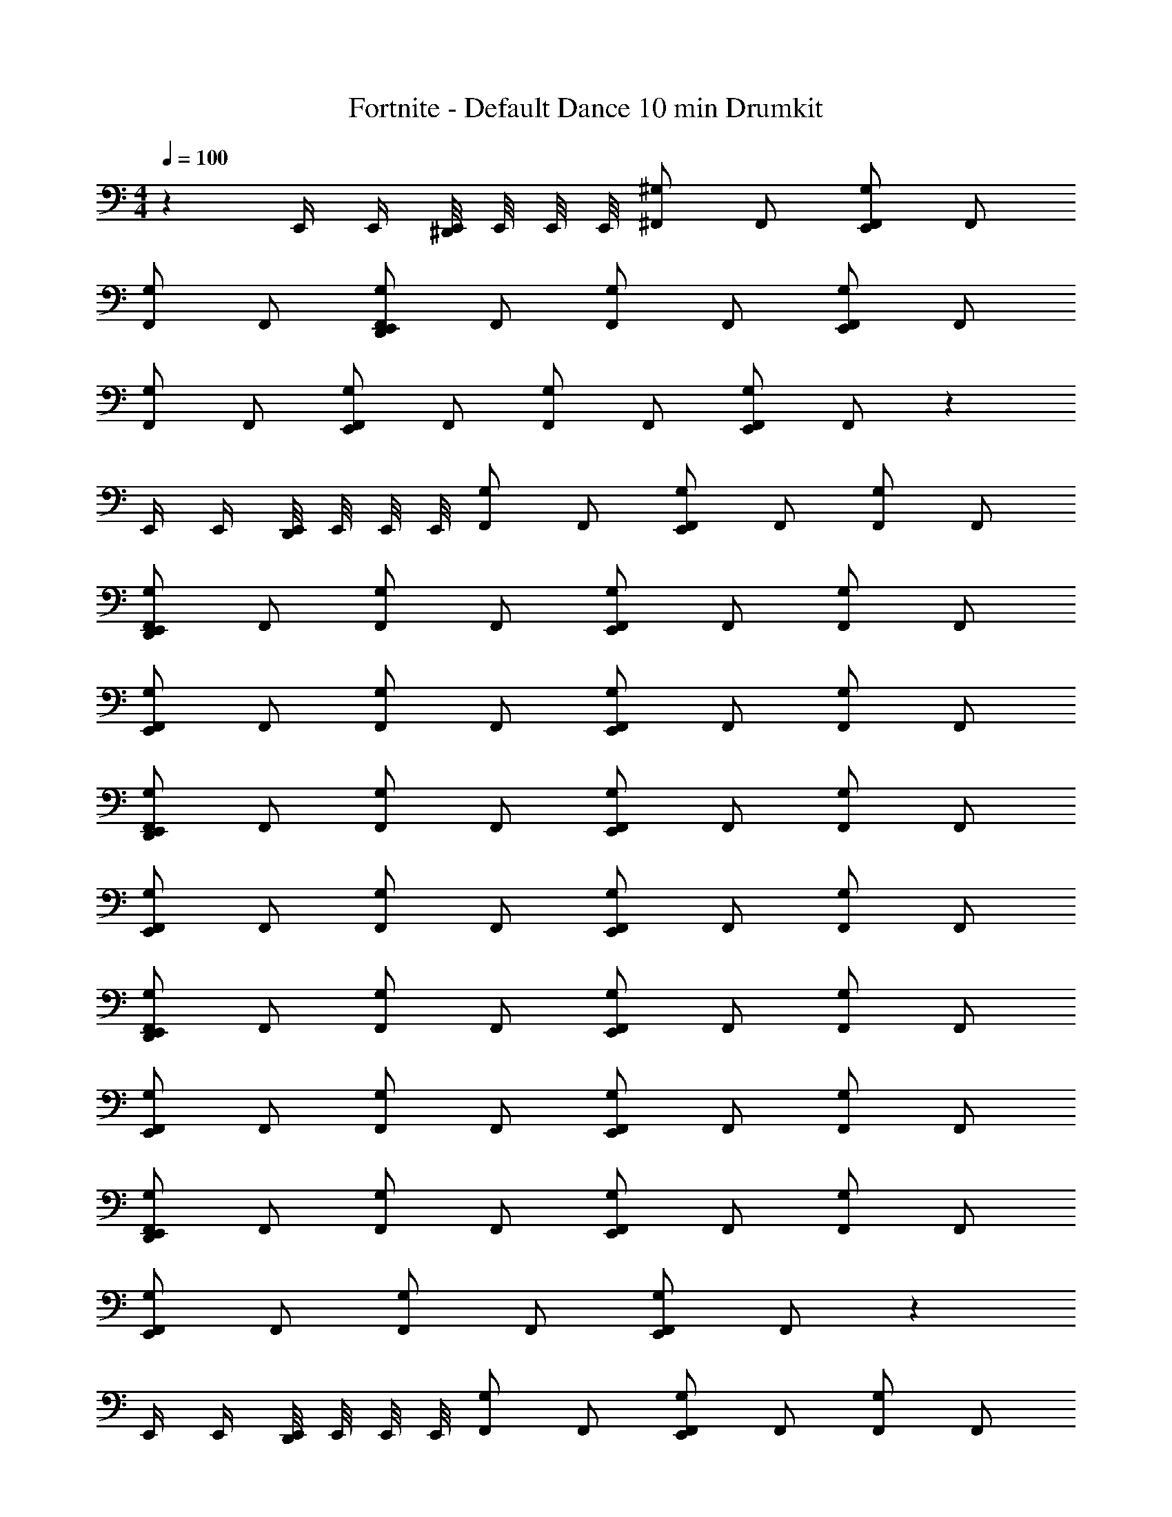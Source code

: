 X: 1
T: Fortnite - Default Dance 10 min Drumkit
L: 1/4
M: 4/4
Q: 1/4=100
Z: ABC Generated by Starbound Composer v0.8.7
K: C
z E,,/4 E,,/4 [E,,/8^D,,/] E,,/8 E,,/8 E,,/8 [^F,,/^G,] F,,/ [F,,/E,,G,] F,,/ 
[F,,/G,] F,,/ [F,,/E,,D,,G,] F,,/ [F,,/G,] F,,/ [F,,/E,,G,] F,,/ 
[F,,/G,] F,,/ [F,,/E,,G,] F,,/ [F,,/G,] F,,/ [F,,/E,,G,] F,,/ z 
E,,/4 E,,/4 [E,,/8D,,/] E,,/8 E,,/8 E,,/8 [F,,/G,] F,,/ [F,,/E,,G,] F,,/ [F,,/G,] F,,/ 
[F,,/E,,D,,G,] F,,/ [F,,/G,] F,,/ [F,,/E,,G,] F,,/ [F,,/G,] F,,/ 
[F,,/E,,G,] F,,/ [F,,/G,] F,,/ [F,,/E,,G,] F,,/ [F,,/G,] F,,/ 
[F,,/E,,D,,G,] F,,/ [F,,/G,] F,,/ [F,,/E,,G,] F,,/ [F,,/G,] F,,/ 
[F,,/E,,G,] F,,/ [F,,/G,] F,,/ [F,,/E,,G,] F,,/ [F,,/G,] F,,/ 
[F,,/E,,D,,G,] F,,/ [F,,/G,] F,,/ [F,,/E,,G,] F,,/ [F,,/G,] F,,/ 
[F,,/E,,G,] F,,/ [F,,/G,] F,,/ [F,,/E,,G,] F,,/ [F,,/G,] F,,/ 
[F,,/E,,D,,G,] F,,/ [F,,/G,] F,,/ [F,,/E,,G,] F,,/ [F,,/G,] F,,/ 
[F,,/E,,G,] F,,/ [F,,/G,] F,,/ [F,,/E,,G,] F,,/ z 
E,,/4 E,,/4 [E,,/8D,,/] E,,/8 E,,/8 E,,/8 [F,,/G,] F,,/ [F,,/E,,G,] F,,/ [F,,/G,] F,,/ 
[F,,/E,,D,,G,] F,,/ [F,,/G,] F,,/ [F,,/E,,G,] F,,/ [F,,/G,] F,,/ 
[F,,/E,,G,] F,,/ [F,,/G,] F,,/ [F,,/E,,G,] F,,/ [F,,/G,] F,,/ 
[F,,/E,,D,,G,] F,,/ [F,,/G,] F,,/ [F,,/E,,G,] F,,/ [F,,/G,] F,,/ 
[F,,/E,,G,] F,,/ [F,,/G,] F,,/ [F,,/E,,G,] F,,/ [F,,/G,] F,,/ 
[F,,/E,,D,,G,] F,,/ [F,,/G,] F,,/ [F,,/E,,G,] F,,/ [F,,/G,] F,,/ 
[F,,/E,,G,] F,,/ [F,,/G,] F,,/ [F,,/E,,G,] F,,/ [F,,/G,] F,,/ 
[F,,/E,,D,,G,] F,,/ [F,,/G,] F,,/ [F,,/E,,G,] F,,/ [F,,/G,] F,,/ 
[F,,/E,,G,] F,,/ [F,,/G,] F,,/ [F,,/E,,G,] F,,/ z 
E,,/4 E,,/4 [E,,/8D,,/] E,,/8 E,,/8 E,,/8 [F,,/G,] F,,/ [F,,/E,,G,] F,,/ [F,,/G,] F,,/ 
[F,,/E,,D,,G,] F,,/ [F,,/G,] F,,/ [F,,/E,,G,] F,,/ [F,,/G,] F,,/ 
[F,,/E,,G,] F,,/ [F,,/G,] F,,/ [F,,/E,,G,] F,,/ [F,,/G,] F,,/ 
[F,,/E,,D,,G,] F,,/ [F,,/G,] F,,/ [F,,/E,,G,] F,,/ [F,,/G,] F,,/ 
[F,,/E,,G,] F,,/ [F,,/G,] F,,/ [F,,/E,,G,] F,,/ [F,,/G,] F,,/ 
[F,,/E,,D,,G,] F,,/ [F,,/G,] F,,/ [F,,/E,,G,] F,,/ [F,,/G,] F,,/ 
[F,,/E,,G,] F,,/ [F,,/G,] F,,/ [F,,/E,,G,] F,,/ [F,,/G,] F,,/ 
[F,,/E,,D,,G,] F,,/ [F,,/G,] F,,/ [F,,/E,,G,] F,,/ [F,,/G,] F,,/ 
[F,,/E,,G,] F,,/ [F,,/G,] F,,/ [F,,/E,,G,] F,,/ z 
E,,/4 E,,/4 [E,,/8D,,/] E,,/8 E,,/8 E,,/8 [F,,/G,] F,,/ [F,,/E,,G,] F,,/ [F,,/G,] F,,/ 
[F,,/E,,D,,G,] F,,/ [F,,/G,] F,,/ [F,,/E,,G,] F,,/ [F,,/G,] F,,/ 
[F,,/E,,G,] F,,/ [F,,/G,] F,,/ [F,,/E,,G,] F,,/ [F,,/G,] F,,/ 
[F,,/E,,D,,G,] F,,/ [F,,/G,] F,,/ [F,,/E,,G,] F,,/ [F,,/G,] F,,/ 
[F,,/E,,G,] F,,/ [F,,/G,] F,,/ [F,,/E,,G,] F,,/ [F,,/G,] F,,/ 
[F,,/E,,D,,G,] F,,/ [F,,/G,] F,,/ [F,,/E,,G,] F,,/ [F,,/G,] F,,/ 
[F,,/E,,G,] F,,/ [F,,/G,] F,,/ [F,,/E,,G,] F,,/ [F,,/G,] F,,/ 
[F,,/E,,D,,G,] F,,/ [F,,/G,] F,,/ [F,,/E,,G,] F,,/ [F,,/G,] F,,/ 
[F,,/E,,G,] F,,/ [F,,/G,] F,,/ [F,,/E,,G,] F,,/ z 
E,,/4 E,,/4 [E,,/8D,,/] E,,/8 E,,/8 E,,/8 [F,,/G,] F,,/ [F,,/E,,G,] F,,/ [F,,/G,] F,,/ 
[F,,/E,,D,,G,] F,,/ [F,,/G,] F,,/ [F,,/E,,G,] F,,/ [F,,/G,] F,,/ 
[F,,/E,,G,] F,,/ [F,,/G,] F,,/ [F,,/E,,G,] F,,/ [F,,/G,] F,,/ 
[F,,/E,,D,,G,] F,,/ [F,,/G,] F,,/ [F,,/E,,G,] F,,/ [F,,/G,] F,,/ 
[F,,/E,,G,] F,,/ [F,,/G,] F,,/ [F,,/E,,G,] F,,/ [F,,/G,] F,,/ 
[F,,/E,,D,,G,] F,,/ [F,,/G,] F,,/ [F,,/E,,G,] F,,/ [F,,/G,] F,,/ 
[F,,/E,,G,] F,,/ [F,,/G,] F,,/ [F,,/E,,G,] F,,/ [F,,/G,] F,,/ 
[F,,/E,,D,,G,] F,,/ [F,,/G,] F,,/ [F,,/E,,G,] F,,/ [F,,/G,] F,,/ 
[F,,/E,,G,] F,,/ [F,,/G,] F,,/ [F,,/E,,G,] F,,/ z 
E,,/4 E,,/4 [E,,/8D,,/] E,,/8 E,,/8 E,,/8 [F,,/G,] F,,/ [F,,/E,,G,] F,,/ [F,,/G,] F,,/ 
[F,,/E,,D,,G,] F,,/ [F,,/G,] F,,/ [F,,/E,,G,] F,,/ [F,,/G,] F,,/ 
[F,,/E,,G,] F,,/ [F,,/G,] F,,/ [F,,/E,,G,] F,,/ [F,,/G,] F,,/ 
[F,,/E,,D,,G,] F,,/ [F,,/G,] F,,/ [F,,/E,,G,] F,,/ [F,,/G,] F,,/ 
[F,,/E,,G,] F,,/ [F,,/G,] F,,/ [F,,/E,,G,] F,,/ [F,,/G,] F,,/ 
[F,,/E,,D,,G,] F,,/ [F,,/G,] F,,/ [F,,/E,,G,] F,,/ [F,,/G,] F,,/ 
[F,,/E,,G,] F,,/ [F,,/G,] F,,/ [F,,/E,,G,] F,,/ [F,,/G,] F,,/ 
[F,,/E,,D,,G,] F,,/ [F,,/G,] F,,/ [F,,/E,,G,] F,,/ [F,,/G,] F,,/ 
[F,,/E,,G,] F,,/ [F,,/G,] F,,/ [F,,/E,,G,] F,,/ z 
E,,/4 E,,/4 [E,,/8D,,/] E,,/8 E,,/8 E,,/8 [F,,/G,] F,,/ [F,,/E,,G,] F,,/ [F,,/G,] F,,/ 
[F,,/E,,D,,G,] F,,/ [F,,/G,] F,,/ [F,,/E,,G,] F,,/ [F,,/G,] F,,/ 
[F,,/E,,G,] F,,/ [F,,/G,] F,,/ [F,,/E,,G,] F,,/ [F,,/G,] F,,/ 
[F,,/E,,D,,G,] F,,/ [F,,/G,] F,,/ [F,,/E,,G,] F,,/ [F,,/G,] F,,/ 
[F,,/E,,G,] F,,/ [F,,/G,] F,,/ [F,,/E,,G,] F,,/ [F,,/G,] F,,/ 
[F,,/E,,D,,G,] F,,/ [F,,/G,] F,,/ [F,,/E,,G,] F,,/ [F,,/G,] F,,/ 
[F,,/E,,G,] F,,/ [F,,/G,] F,,/ [F,,/E,,G,] F,,/ [F,,/G,] F,,/ 
[F,,/E,,D,,G,] F,,/ [F,,/G,] F,,/ [F,,/E,,G,] F,,/ [F,,/G,] F,,/ 
[F,,/E,,G,] F,,/ [F,,/G,] F,,/ [F,,/E,,G,] F,,/ z 
E,,/4 E,,/4 [E,,/8D,,/] E,,/8 E,,/8 E,,/8 [F,,/G,] F,,/ [F,,/E,,G,] F,,/ [F,,/G,] F,,/ 
[F,,/E,,D,,G,] F,,/ [F,,/G,] F,,/ [F,,/E,,G,] F,,/ [F,,/G,] F,,/ 
[F,,/E,,G,] F,,/ [F,,/G,] F,,/ [F,,/E,,G,] F,,/ [F,,/G,] F,,/ 
[F,,/E,,D,,G,] F,,/ [F,,/G,] F,,/ [F,,/E,,G,] F,,/ [F,,/G,] F,,/ 
[F,,/E,,G,] F,,/ [F,,/G,] F,,/ [F,,/E,,G,] F,,/ [F,,/G,] F,,/ 
[F,,/E,,D,,G,] F,,/ [F,,/G,] F,,/ [F,,/E,,G,] F,,/ [F,,/G,] F,,/ 
[F,,/E,,G,] F,,/ [F,,/G,] F,,/ [F,,/E,,G,] F,,/ [F,,/G,] F,,/ 
[F,,/E,,D,,G,] F,,/ [F,,/G,] F,,/ [F,,/E,,G,] F,,/ [F,,/G,] F,,/ 
[F,,/E,,G,] F,,/ [F,,/G,] F,,/ [F,,/E,,G,] F,,/ z 
E,,/4 E,,/4 [E,,/8D,,/] E,,/8 E,,/8 E,,/8 [F,,/G,] F,,/ [F,,/E,,G,] F,,/ [F,,/G,] F,,/ 
[F,,/E,,D,,G,] F,,/ [F,,/G,] F,,/ [F,,/E,,G,] F,,/ [F,,/G,] F,,/ 
[F,,/E,,G,] F,,/ [F,,/G,] F,,/ [F,,/E,,G,] F,,/ [F,,/G,] F,,/ 
[F,,/E,,D,,G,] F,,/ [F,,/G,] F,,/ [F,,/E,,G,] F,,/ [F,,/G,] F,,/ 
[F,,/E,,G,] F,,/ [F,,/G,] F,,/ [F,,/E,,G,] F,,/ [F,,/G,] F,,/ 
[F,,/E,,D,,G,] F,,/ [F,,/G,] F,,/ [F,,/E,,G,] F,,/ [F,,/G,] F,,/ 
[F,,/E,,G,] F,,/ [F,,/G,] F,,/ [F,,/E,,G,] F,,/ [F,,/G,] F,,/ 
[F,,/E,,D,,G,] F,,/ [F,,/G,] F,,/ [F,,/E,,G,] F,,/ [F,,/G,] F,,/ 
[F,,/E,,G,] F,,/ [F,,/G,] F,,/ [F,,/E,,G,] F,,/ z 
E,,/4 E,,/4 [E,,/8D,,/] E,,/8 E,,/8 E,,/8 [F,,/G,] F,,/ [F,,/E,,G,] F,,/ [F,,/G,] F,,/ 
[F,,/E,,D,,G,] F,,/ [F,,/G,] F,,/ [F,,/E,,G,] F,,/ [F,,/G,] F,,/ 
[F,,/E,,G,] F,,/ [F,,/G,] F,,/ [F,,/E,,G,] F,,/ [F,,/G,] F,,/ 
[F,,/E,,D,,G,] F,,/ [F,,/G,] F,,/ [F,,/E,,G,] F,,/ [F,,/G,] F,,/ 
[F,,/E,,G,] F,,/ [F,,/G,] F,,/ [F,,/E,,G,] F,,/ [F,,/G,] F,,/ 
[F,,/E,,D,,G,] F,,/ [F,,/G,] F,,/ [F,,/E,,G,] F,,/ [F,,/G,] F,,/ 
[F,,/E,,G,] F,,/ [F,,/G,] F,,/ [F,,/E,,G,] F,,/ [F,,/G,] F,,/ 
[F,,/E,,D,,G,] F,,/ [F,,/G,] F,,/ [F,,/E,,G,] F,,/ [F,,/G,] F,,/ 
[F,,/E,,G,] F,,/ [F,,/G,] F,,/ [F,,/E,,G,] F,,/ z 
E,,/4 E,,/4 [E,,/8D,,/] E,,/8 E,,/8 E,,/8 [F,,/G,] F,,/ [F,,/E,,G,] F,,/ [F,,/G,] F,,/ 
[F,,/E,,D,,G,] F,,/ [F,,/G,] F,,/ [F,,/E,,G,] F,,/ [F,,/G,] F,,/ 
[F,,/E,,G,] F,,/ [F,,/G,] F,,/ [F,,/E,,G,] F,,/ [F,,/G,] F,,/ 
[F,,/E,,D,,G,] F,,/ [F,,/G,] F,,/ [F,,/E,,G,] F,,/ [F,,/G,] F,,/ 
[F,,/E,,G,] F,,/ [F,,/G,] F,,/ [F,,/E,,G,] F,,/ [F,,/G,] F,,/ 
[F,,/E,,D,,G,] F,,/ [F,,/G,] F,,/ [F,,/E,,G,] F,,/ [F,,/G,] F,,/ 
[F,,/E,,G,] F,,/ [F,,/G,] F,,/ [F,,/E,,G,] F,,/ [F,,/G,] F,,/ 
[F,,/E,,D,,G,] F,,/ [F,,/G,] F,,/ [F,,/E,,G,] F,,/ [F,,/G,] F,,/ 
[F,,/E,,G,] F,,/ [F,,/G,] F,,/ [F,,/E,,G,] F,,/ z 
E,,/4 E,,/4 [E,,/8D,,/] E,,/8 E,,/8 E,,/8 [F,,/G,] F,,/ [F,,/E,,G,] F,,/ [F,,/G,] F,,/ 
[F,,/E,,D,,G,] F,,/ [F,,/G,] F,,/ [F,,/E,,G,] F,,/ [F,,/G,] F,,/ 
[F,,/E,,G,] F,,/ [F,,/G,] F,,/ [F,,/E,,G,] F,,/ [F,,/G,] F,,/ 
[F,,/E,,D,,G,] F,,/ [F,,/G,] F,,/ [F,,/E,,G,] F,,/ [F,,/G,] F,,/ 
[F,,/E,,G,] F,,/ [F,,/G,] F,,/ [F,,/E,,G,] F,,/ [F,,/G,] F,,/ 
[F,,/E,,D,,G,] F,,/ [F,,/G,] F,,/ [F,,/E,,G,] F,,/ [F,,/G,] F,,/ 
[F,,/E,,G,] F,,/ [F,,/G,] F,,/ [F,,/E,,G,] F,,/ [F,,/G,] F,,/ 
[F,,/E,,D,,G,] F,,/ [F,,/G,] F,,/ [F,,/E,,G,] F,,/ [F,,/G,] F,,/ 
[F,,/E,,G,] F,,/ [F,,/G,] F,,/ [F,,/E,,G,] F,,/ z 
E,,/4 E,,/4 [E,,/8D,,/] E,,/8 E,,/8 E,,/8 [F,,/G,] F,,/ [F,,/E,,G,] F,,/ [F,,/G,] F,,/ 
[F,,/E,,D,,G,] F,,/ [F,,/G,] F,,/ [F,,/E,,G,] F,,/ [F,,/G,] F,,/ 
[F,,/E,,G,] F,,/ [F,,/G,] F,,/ [F,,/E,,G,] F,,/ [F,,/G,] F,,/ 
[F,,/E,,D,,G,] F,,/ [F,,/G,] F,,/ [F,,/E,,G,] F,,/ [F,,/G,] F,,/ 
[F,,/E,,G,] F,,/ [F,,/G,] F,,/ [F,,/E,,G,] F,,/ [F,,/G,] F,,/ 
[F,,/E,,D,,G,] F,,/ [F,,/G,] F,,/ [F,,/E,,G,] F,,/ [F,,/G,] F,,/ 
[F,,/E,,G,] F,,/ [F,,/G,] F,,/ [F,,/E,,G,] F,,/ [F,,/G,] F,,/ 
[F,,/E,,D,,G,] F,,/ [F,,/G,] F,,/ [F,,/E,,G,] F,,/ [F,,/G,] F,,/ 
[F,,/E,,G,] F,,/ [F,,/G,] F,,/ [F,,/E,,G,] F,,/ z 
E,,/4 E,,/4 [E,,/8D,,/] E,,/8 E,,/8 E,,/8 [F,,/G,] F,,/ [F,,/E,,G,] F,,/ [F,,/G,] F,,/ 
[F,,/E,,D,,G,] F,,/ [F,,/G,] F,,/ [F,,/E,,G,] F,,/ [F,,/G,] F,,/ 
[F,,/E,,G,] F,,/ [F,,/G,] F,,/ [F,,/E,,G,] F,,/ [F,,/G,] F,,/ 
[F,,/E,,D,,G,] F,,/ [F,,/G,] F,,/ [F,,/E,,G,] F,,/ [F,,/G,] F,,/ 
[F,,/E,,G,] F,,/ [F,,/G,] F,,/ [F,,/E,,G,] F,,/ [F,,/G,] F,,/ 
[F,,/E,,D,,G,] F,,/ [F,,/G,] F,,/ [F,,/E,,G,] F,,/ [F,,/G,] F,,/ 
[F,,/E,,G,] F,,/ [F,,/G,] F,,/ [F,,/E,,G,] F,,/ [F,,/G,] F,,/ 
[F,,/E,,D,,G,] F,,/ [F,,/G,] F,,/ [F,,/E,,G,] F,,/ [F,,/G,] F,,/ 
[F,,/E,,G,] F,,/ [F,,/G,] F,,/ [F,,/E,,G,] F,,/ z 
E,,/4 E,,/4 [E,,/8D,,/] E,,/8 E,,/8 E,,/8 [F,,/G,] F,,/ [F,,/E,,G,] F,,/ [F,,/G,] F,,/ 
[F,,/E,,D,,G,] F,,/ [F,,/G,] F,,/ [F,,/E,,G,] F,,/ [F,,/G,] F,,/ 
[F,,/E,,G,] F,,/ [F,,/G,] F,,/ [F,,/E,,G,] F,,/ [F,,/G,] F,,/ 
[F,,/E,,D,,G,] F,,/ [F,,/G,] F,,/ [F,,/E,,G,] F,,/ [F,,/G,] F,,/ 
[F,,/E,,G,] F,,/ [F,,/G,] F,,/ [F,,/E,,G,] F,,/ [F,,/G,] F,,/ 
[F,,/E,,D,,G,] F,,/ [F,,/G,] F,,/ [F,,/E,,G,] F,,/ [F,,/G,] F,,/ 
[F,,/E,,G,] F,,/ [F,,/G,] F,,/ [F,,/E,,G,] F,,/ [F,,/G,] F,,/ 
[F,,/E,,D,,G,] F,,/ [F,,/G,] F,,/ [F,,/E,,G,] F,,/ [F,,/G,] F,,/ 
[F,,/E,,G,] F,,/ [F,,/G,] F,,/ [F,,/E,,G,] F,,/ z 
E,,/4 E,,/4 [E,,/8D,,/] E,,/8 E,,/8 E,,/8 [F,,/G,] F,,/ [F,,/E,,G,] F,,/ [F,,/G,] F,,/ 
[F,,/E,,D,,G,] F,,/ [F,,/G,] F,,/ [F,,/E,,G,] F,,/ [F,,/G,] F,,/ 
[F,,/E,,G,] F,,/ [F,,/G,] F,,/ [F,,/E,,G,] F,,/ [F,,/G,] F,,/ 
[F,,/E,,D,,G,] F,,/ [F,,/G,] F,,/ [F,,/E,,G,] F,,/ [F,,/G,] F,,/ 
[F,,/E,,G,] F,,/ [F,,/G,] F,,/ [F,,/E,,G,] F,,/ [F,,/G,] F,,/ 
[F,,/E,,D,,G,] F,,/ [F,,/G,] F,,/ [F,,/E,,G,] F,,/ [F,,/G,] F,,/ 
[F,,/E,,G,] F,,/ [F,,/G,] F,,/ [F,,/E,,G,] F,,/ [F,,/G,] F,,/ 
[F,,/E,,D,,G,] F,,/ [F,,/G,] F,,/ [F,,/E,,G,] F,,/ [F,,/G,] F,,/ 
[F,,/E,,G,] F,,/ [F,,/G,] F,,/ [F,,/E,,G,] F,,/ z 
E,,/4 E,,/4 [E,,/8D,,/] E,,/8 E,,/8 E,,/8 [F,,/G,] F,,/ [F,,/E,,G,] F,,/ [F,,/G,] F,,/ 
[F,,/E,,D,,G,] F,,/ [F,,/G,] F,,/ [F,,/E,,G,] F,,/ [F,,/G,] F,,/ 
[F,,/E,,G,] F,,/ [F,,/G,] F,,/ [F,,/E,,G,] F,,/ [F,,/G,] F,,/ 
[F,,/E,,D,,G,] F,,/ [F,,/G,] F,,/ [F,,/E,,G,] F,,/ [F,,/G,] F,,/ 
[F,,/E,,G,] F,,/ [F,,/G,] F,,/ [F,,/E,,G,] F,,/ [F,,/G,] F,,/ 
[F,,/E,,D,,G,] F,,/ [F,,/G,] F,,/ [F,,/E,,G,] F,,/ [F,,/G,] F,,/ 
[F,,/E,,G,] F,,/ [F,,/G,] F,,/ [F,,/E,,G,] F,,/ [F,,/G,] F,,/ 
[F,,/E,,D,,G,] F,,/ [F,,/G,] F,,/ [F,,/E,,G,] F,,/ [F,,/G,] F,,/ 
[F,,/E,,G,] F,,/ [F,,/G,] F,,/ [F,,/E,,G,] F,,/ z 
E,,/4 E,,/4 [E,,/8D,,/] E,,/8 E,,/8 E,,/8 [F,,/G,] F,,/ [F,,/E,,G,] F,,/ [F,,/G,] F,,/ 
[F,,/E,,D,,G,] F,,/ [F,,/G,] F,,/ [F,,/E,,G,] F,,/ [F,,/G,] F,,/ 
[F,,/E,,G,] F,,/ [F,,/G,] F,,/ [F,,/E,,G,] F,,/ [F,,/G,] F,,/ 
[F,,/E,,D,,G,] F,,/ [F,,/G,] F,,/ [F,,/E,,G,] F,,/ [F,,/G,] F,,/ 
[F,,/E,,G,] F,,/ [F,,/G,] F,,/ [F,,/E,,G,] F,,/ [F,,/G,] F,,/ 
[F,,/E,,D,,G,] F,,/ [F,,/G,] F,,/ [F,,/E,,G,] F,,/ [F,,/G,] F,,/ 
[F,,/E,,G,] F,,/ [F,,/G,] F,,/ [F,,/E,,G,] F,,/ [F,,/G,] F,,/ 
[F,,/E,,D,,G,] F,,/ [F,,/G,] F,,/ [F,,/E,,G,] F,,/ [F,,/G,] F,,/ 
[F,,/E,,G,] F,,/ [F,,/G,] F,,/ [F,,/E,,G,] F,,/ z 
E,,/4 E,,/4 [E,,/8D,,/] E,,/8 E,,/8 E,,/8 [F,,/G,] F,,/ [F,,/E,,G,] F,,/ [F,,/G,] F,,/ 
[F,,/E,,D,,G,] F,,/ [F,,/G,] F,,/ [F,,/E,,G,] F,,/ [F,,/G,] F,,/ 
[F,,/E,,G,] F,,/ [F,,/G,] F,,/ [F,,/E,,G,] F,,/ [F,,/G,] F,,/ 
[F,,/E,,D,,G,] F,,/ [F,,/G,] F,,/ [F,,/E,,G,] F,,/ [F,,/G,] F,,/ 
[F,,/E,,G,] F,,/ [F,,/G,] F,,/ [F,,/E,,G,] F,,/ [F,,/G,] F,,/ 
[F,,/E,,D,,G,] F,,/ [F,,/G,] F,,/ [F,,/E,,G,] F,,/ [F,,/G,] F,,/ 
[F,,/E,,G,] F,,/ [F,,/G,] F,,/ [F,,/E,,G,] F,,/ [F,,/G,] F,,/ 
[F,,/E,,D,,G,] F,,/ [F,,/G,] F,,/ [F,,/E,,G,] F,,/ [F,,/G,] F,,/ 
[F,,/E,,G,] F,,/ [F,,/G,] F,,/ [F,,/E,,G,] F,,/ z 
E,,/4 E,,/4 [E,,/8D,,/] E,,/8 E,,/8 E,,/8 [F,,/G,] F,,/ [F,,/E,,G,] F,,/ [F,,/G,] F,,/ 
[F,,/E,,D,,G,] F,,/ [F,,/G,] F,,/ [F,,/E,,G,] F,,/ [F,,/G,] F,,/ 
[F,,/E,,G,] F,,/ [F,,/G,] F,,/ [F,,/E,,G,] F,,/ [F,,/G,] F,,/ 
[F,,/E,,D,,G,] F,,/ [F,,/G,] F,,/ [F,,/E,,G,] F,,/ [F,,/G,] F,,/ 
[F,,/E,,G,] F,,/ [F,,/G,] F,,/ [F,,/E,,G,] F,,/ [F,,/G,] F,,/ 
[F,,/E,,D,,G,] F,,/ [F,,/G,] F,,/ [F,,/E,,G,] F,,/ [F,,/G,] F,,/ 
[F,,/E,,G,] F,,/ [F,,/G,] F,,/ [F,,/E,,G,] F,,/ [F,,/G,] F,,/ 
[F,,/E,,D,,G,] F,,/ [F,,/G,] F,,/ [F,,/E,,G,] F,,/ [F,,/G,] F,,/ 
[F,,/E,,G,] F,,/ [F,,/G,] F,,/ [F,,/E,,G,] F,,/ z 
E,,/4 E,,/4 [E,,/8D,,/] E,,/8 E,,/8 E,,/8 [F,,/G,] F,,/ [F,,/E,,G,] F,,/ [F,,/G,] F,,/ 
[F,,/E,,D,,G,] F,,/ [F,,/G,] F,,/ [F,,/E,,G,] F,,/ [F,,/G,] F,,/ 
[F,,/E,,G,] F,,/ [F,,/G,] F,,/ [F,,/E,,G,] F,,/ [F,,/G,] F,,/ 
[F,,/E,,D,,G,] F,,/ [F,,/G,] F,,/ [F,,/E,,G,] F,,/ [F,,/G,] F,,/ 
[F,,/E,,G,] F,,/ [F,,/G,] F,,/ [F,,/E,,G,] F,,/ [F,,/G,] F,,/ 
[F,,/E,,D,,G,] F,,/ [F,,/G,] F,,/ [F,,/E,,G,] F,,/ [F,,/G,] F,,/ 
[F,,/E,,G,] F,,/ [F,,/G,] F,,/ [F,,/E,,G,] F,,/ [F,,/G,] F,,/ 
[F,,/E,,D,,G,] F,,/ [F,,/G,] F,,/ [F,,/E,,G,] F,,/ [F,,/G,] F,,/ 
[F,,/E,,G,] F,,/ [F,,/G,] F,,/ [F,,/E,,G,] F,,/ z 
E,,/4 E,,/4 [E,,/8D,,/] E,,/8 E,,/8 E,,/8 [F,,/G,] F,,/ [F,,/E,,G,] F,,/ [F,,/G,] F,,/ 
[F,,/E,,D,,G,] F,,/ [F,,/G,] F,,/ [F,,/E,,G,] F,,/ [F,,/G,] F,,/ 
[F,,/E,,G,] F,,/ [F,,/G,] F,,/ [F,,/E,,G,] F,,/ [F,,/G,] F,,/ 
[F,,/E,,D,,G,] F,,/ [F,,/G,] F,,/ [F,,/E,,G,] F,,/ [F,,/G,] F,,/ 
[F,,/E,,G,] F,,/ [F,,/G,] F,,/ [F,,/E,,G,] F,,/ [F,,/G,] F,,/ 
[F,,/E,,D,,G,] F,,/ [F,,/G,] F,,/ [F,,/E,,G,] F,,/ [F,,/G,] F,,/ 
[F,,/E,,G,] F,,/ [F,,/G,] F,,/ [F,,/E,,G,] F,,/ [F,,/G,] F,,/ 
[F,,/E,,D,,G,] F,,/ [F,,/G,] F,,/ [F,,/E,,G,] F,,/ [F,,/G,] F,,/ 
[F,,/E,,G,] F,,/ [F,,/G,] F,,/ [F,,/E,,G,] F,,/ z 
E,,/4 E,,/4 [E,,/8D,,/] E,,/8 E,,/8 E,,/8 [F,,/G,] F,,/ [F,,/E,,G,] F,,/ [F,,/G,] F,,/ 
[F,,/E,,D,,G,] F,,/ [F,,/G,] F,,/ [F,,/E,,G,] F,,/ [F,,/G,] F,,/ 
[F,,/E,,G,] F,,/ [F,,/G,] F,,/ [F,,/E,,G,] F,,/ [F,,/G,] F,,/ 
[F,,/E,,D,,G,] F,,/ [F,,/G,] F,,/ [F,,/E,,G,] F,,/ [F,,/G,] F,,/ 
[F,,/E,,G,] F,,/ [F,,/G,] F,,/ [F,,/E,,G,] F,,/ [F,,/G,] F,,/ 
[F,,/E,,D,,G,] F,,/ [F,,/G,] F,,/ [F,,/E,,G,] F,,/ [F,,/G,] F,,/ 
[F,,/E,,G,] F,,/ [F,,/G,] F,,/ [F,,/E,,G,] F,,/ [F,,/G,] F,,/ 
[F,,/E,,D,,G,] F,,/ [F,,/G,] F,,/ [F,,/E,,G,] F,,/ [F,,/G,] F,,/ 
[F,,/E,,G,] F,,/ [F,,/G,] F,,/ [F,,/E,,G,] F,,/ z 
E,,/4 E,,/4 [E,,/8D,,/] E,,/8 E,,/8 E,,/8 [F,,/G,] F,,/ [F,,/E,,G,] F,,/ [F,,/G,] F,,/ 
[F,,/E,,D,,G,] F,,/ [F,,/G,] F,,/ [F,,/E,,G,] F,,/ [F,,/G,] F,,/ 
[F,,/E,,G,] F,,/ [F,,/G,] F,,/ [F,,/E,,G,] F,,/ [F,,/G,] F,,/ 
[F,,/E,,D,,G,] F,,/ [F,,/G,] F,,/ [F,,/E,,G,] F,,/ [F,,/G,] F,,/ 
[F,,/E,,G,] F,,/ [F,,/G,] F,,/ [F,,/E,,G,] F,,/ [F,,/G,] F,,/ 
[F,,/E,,D,,G,] F,,/ [F,,/G,] F,,/ [F,,/E,,G,] F,,/ [F,,/G,] F,,/ 
[F,,/E,,G,] F,,/ [F,,/G,] F,,/ [F,,/E,,G,] F,,/ [F,,/G,] F,,/ 
[F,,/E,,D,,G,] F,,/ [F,,/G,] F,,/ [F,,/E,,G,] F,,/ [F,,/G,] F,,/ 
[F,,/E,,G,] F,,/ [F,,/G,] F,,/ [F,,/E,,G,] F,,/ z 
E,,/4 E,,/4 [E,,/8D,,/] E,,/8 E,,/8 E,,/8 [F,,/G,] F,,/ [F,,/E,,G,] F,,/ [F,,/G,] F,,/ 
[F,,/E,,D,,G,] F,,/ [F,,/G,] F,,/ [F,,/E,,G,] F,,/ [F,,/G,] F,,/ 
[F,,/E,,G,] F,,/ [F,,/G,] F,,/ [F,,/E,,G,] F,,/ [F,,/G,] F,,/ 
[F,,/E,,D,,G,] F,,/ [F,,/G,] F,,/ [F,,/E,,G,] F,,/ [F,,/G,] F,,/ 
[F,,/E,,G,] F,,/ [F,,/G,] F,,/ [F,,/E,,G,] F,,/ [F,,/G,] F,,/ 
[F,,/E,,D,,G,] F,,/ [F,,/G,] F,,/ [F,,/E,,G,] F,,/ [F,,/G,] F,,/ 
[F,,/E,,G,] F,,/ [F,,/G,] F,,/ [F,,/E,,G,] F,,/ [F,,/G,] F,,/ 
[F,,/E,,D,,G,] F,,/ [F,,/G,] F,,/ [F,,/E,,G,] F,,/ [F,,/G,] F,,/ 
[F,,/E,,G,] F,,/ [F,,/G,] F,,/ [F,,/E,,G,] F,,/ z 
E,,/4 E,,/4 [E,,/8D,,/] E,,/8 E,,/8 E,,/8 [F,,/G,] F,,/ [F,,/E,,G,] F,,/ [F,,/G,] F,,/ 
[F,,/E,,D,,G,] F,,/ [F,,/G,] F,,/ [F,,/E,,G,] F,,/ [F,,/G,] F,,/ 
[F,,/E,,G,] F,,/ [F,,/G,] F,,/ [F,,/E,,G,] F,,/ [F,,/G,] F,,/ 
[F,,/E,,D,,G,] F,,/ [F,,/G,] F,,/ [F,,/E,,G,] F,,/ [F,,/G,] F,,/ 
[F,,/E,,G,] F,,/ [F,,/G,] F,,/ [F,,/E,,G,] F,,/ [F,,/G,] F,,/ 
[F,,/E,,D,,G,] F,,/ [F,,/G,] F,,/ [F,,/E,,G,] F,,/ [F,,/G,] F,,/ 
[F,,/E,,G,] F,,/ [F,,/G,] F,,/ [F,,/E,,G,] F,,/ [F,,/G,] F,,/ 
[F,,/E,,D,,G,] F,,/ [F,,/G,] F,,/ [F,,/E,,G,] F,,/ [F,,/G,] F,,/ 
[F,,/E,,G,] F,,/ [F,,/G,] F,,/ [F,,/E,,G,] F,,/ z 
E,,/4 E,,/4 [E,,/8D,,/] E,,/8 E,,/8 E,,/8 [F,,/G,] F,,/ [F,,/E,,G,] F,,/ [F,,/G,] F,,/ 
[F,,/E,,D,,G,] F,,/ [F,,/G,] F,,/ [F,,/E,,G,] F,,/ [F,,/G,] F,,/ 
[F,,/E,,G,] F,,/ [F,,/G,] F,,/ [F,,/E,,G,] F,,/ [F,,/G,] F,,/ 
[F,,/E,,D,,G,] F,,/ [F,,/G,] F,,/ [F,,/E,,G,] F,,/ [F,,/G,] F,,/ 
[F,,/E,,G,] F,,/ [F,,/G,] F,,/ [F,,/E,,G,] F,,/ [F,,/G,] F,,/ 
[F,,/E,,D,,G,] F,,/ [F,,/G,] F,,/ [F,,/E,,G,] F,,/ [F,,/G,] F,,/ 
[F,,/E,,G,] F,,/ [F,,/G,] F,,/ [F,,/E,,G,] F,,/ [F,,/G,] F,,/ 
[F,,/E,,D,,G,] F,,/ [F,,/G,] F,,/ [F,,/E,,G,] F,,/ [F,,/G,] F,,/ 
[F,,/E,,G,] F,,/ [F,,/G,] F,,/ [F,,/E,,G,] F,,/ z 
E,,/4 E,,/4 [E,,/8D,,/] E,,/8 E,,/8 E,,/8 [F,,/G,] F,,/ [F,,/E,,G,] F,,/ [F,,/G,] F,,/ 
[F,,/E,,D,,G,] F,,/ [F,,/G,] F,,/ [F,,/E,,G,] F,,/ [F,,/G,] F,,/ 
[F,,/E,,G,] F,,/ [F,,/G,] F,,/ [F,,/E,,G,] F,,/ [F,,/G,] F,,/ 
[F,,/E,,D,,G,] F,,/ [F,,/G,] F,,/ [F,,/E,,G,] F,,/ [F,,/G,] F,,/ 
[F,,/E,,G,] F,,/ [F,,/G,] F,,/ [F,,/E,,G,] F,,/ [F,,/G,] F,,/ 
[F,,/E,,D,,G,] F,,/ [F,,/G,] F,,/ [F,,/E,,G,] F,,/ [F,,/G,] F,,/ 
[F,,/E,,G,] F,,/ [F,,/G,] F,,/ [F,,/E,,G,] F,,/ [F,,/G,] F,,/ 
[F,,/E,,D,,G,] F,,/ [F,,/G,] F,,/ [F,,/E,,G,] F,,/ [F,,/G,] F,,/ 
[F,,/E,,G,] F,,/ [F,,/G,] F,,/ [F,,/E,,G,] F,,/ 
